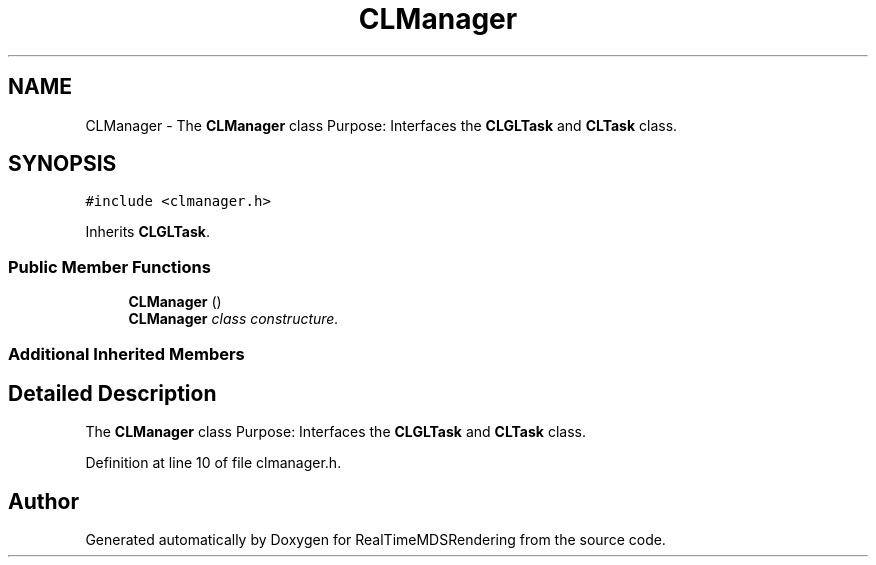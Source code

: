.TH "CLManager" 3 "Wed Jun 21 2017" "RealTimeMDSRendering" \" -*- nroff -*-
.ad l
.nh
.SH NAME
CLManager \- The \fBCLManager\fP class Purpose: Interfaces the \fBCLGLTask\fP and \fBCLTask\fP class\&.  

.SH SYNOPSIS
.br
.PP
.PP
\fC#include <clmanager\&.h>\fP
.PP
Inherits \fBCLGLTask\fP\&.
.SS "Public Member Functions"

.in +1c
.ti -1c
.RI "\fBCLManager\fP ()"
.br
.RI "\fI\fBCLManager\fP class constructure\&. \fP"
.in -1c
.SS "Additional Inherited Members"
.SH "Detailed Description"
.PP 
The \fBCLManager\fP class Purpose: Interfaces the \fBCLGLTask\fP and \fBCLTask\fP class\&. 
.PP
Definition at line 10 of file clmanager\&.h\&.

.SH "Author"
.PP 
Generated automatically by Doxygen for RealTimeMDSRendering from the source code\&.
